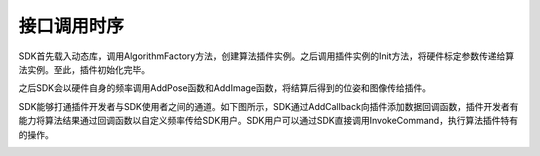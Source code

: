 ﻿.. _chajian_diaoyongshixu:

接口调用时序
===========================

SDK首先载入动态库，调用AlgorithmFactory方法，创建算法插件实例。之后调用插件实例的Init方法，将硬件标定参数传递给算法实例。至此，插件初始化完毕。

之后SDK会以硬件自身的频率调用AddPose函数和AddImage函数，将结算后得到的位姿和图像传给插件。

SDK能够打通插件开发者与SDK使用者之间的通道。如下图所示，SDK通过AddCallback向插件添加数据回调函数，插件开发者有能力将算法结果通过回调函数以自定义频率传给SDK用户。SDK用户可以通过SDK直接调用InvokeCommand，执行算法插件特有的操作。

.. image:: ../../tupian/SDK_17.png